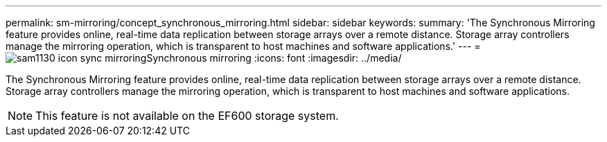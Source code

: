 ---
permalink: sm-mirroring/concept_synchronous_mirroring.html
sidebar: sidebar
keywords: 
summary: 'The Synchronous Mirroring feature provides online, real-time data replication between storage arrays over a remote distance. Storage array controllers manage the mirroring operation, which is transparent to host machines and software applications.'
---
= image:../media/sam1130_icon_sync_mirroring.gif[]Synchronous mirroring
:icons: font
:imagesdir: ../media/

[.lead]
The Synchronous Mirroring feature provides online, real-time data replication between storage arrays over a remote distance. Storage array controllers manage the mirroring operation, which is transparent to host machines and software applications.

[NOTE]
====
This feature is not available on the EF600 storage system.
====
